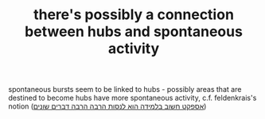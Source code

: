 :PROPERTIES:
:ID:       20210627T195235.023356
:END:
#+TITLE: there's possibly a connection between hubs and spontaneous activity

 spontaneous bursts seem to be linked to hubs - possibly areas that are destined
 to become hubs have more spontaneous activity, c.f. feldenkrais's notion ([[file:2020-08-05-אספקט_חשוב_בלמידה_הוא_לנסות_הרבה_הרבה_דברים_שונים.org][אספקט חשוב בלמידה הוא לנסות הרבה הרבה דברים שונים]])

